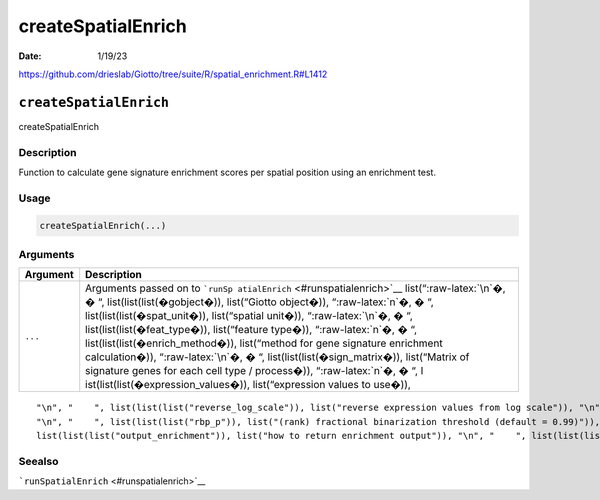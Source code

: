 ===================
createSpatialEnrich
===================

:Date: 1/19/23

https://github.com/drieslab/Giotto/tree/suite/R/spatial_enrichment.R#L1412


``createSpatialEnrich``
=======================

createSpatialEnrich

Description
-----------

Function to calculate gene signature enrichment scores per spatial
position using an enrichment test.

Usage
-----

.. code:: r

   createSpatialEnrich(...)

Arguments
---------

+-------------------------------+--------------------------------------+
| Argument                      | Description                          |
+===============================+======================================+
| ``...``                       | Arguments passed on to               |
|                               | ```runSp                             |
|                               | atialEnrich`` <#runspatialenrich>`__ |
|                               | list(“:raw-latex:`\n`�, � “,         |
|                               | list(list(list(�gobject�)),          |
|                               | list(“Giotto object�)),              |
|                               | “:raw-latex:`\n`�, � “,              |
|                               | list(list(list(�spat_unit�)),        |
|                               | list(“spatial unit�)),               |
|                               | “:raw-latex:`\n`�, � “,              |
|                               | list(list(list(�feat_type�)),        |
|                               | list(“feature type�)),               |
|                               | “:raw-latex:`\n`�, � “,              |
|                               | list(list(list(�enrich_method�)),    |
|                               | list(“method for gene signature      |
|                               | enrichment calculation�)),           |
|                               | “:raw-latex:`\n`�, � “,              |
|                               | list(list(list(�sign_matrix�)),      |
|                               | list(“Matrix of signature genes for  |
|                               | each cell type / process�)),         |
|                               | “:raw-latex:`\n`�, � “,              |
|                               | l                                    |
|                               | ist(list(list(�expression_values�)), |
|                               | list(“expression values to use�)),   |
+-------------------------------+--------------------------------------+

::

   "\n", "    ", list(list(list("reverse_log_scale")), list("reverse expression values from log scale")), "\n", "    ", list(list(list("min_overlap_genes")), list("minimum number of overlapping genes in sign_matrix required to calculate enrichment (PAGE)")), "\n", "    ", list(list(list("logbase")), list("log base to use if reverse_log_scale = TRUE")), "\n", "    ", list(list(list("p_value")), list("calculate p-value (default = FALSE)")), "\n", "    ", list(list(list("n_times")), list("(page/rank) number of permutation iterations to calculate p-value")), 
   "\n", "    ", list(list(list("rbp_p")), list("(rank) fractional binarization threshold (default = 0.99)")), "\n", "    ", list(list(list("num_agg")), list("(rank) number of top genes to aggregate (default = 100)")), "\n", "    ", list(list(list("max_block")), list("number of lines to process together (default = 20e6)")), "\n", "    ", list(list(list("top_percentage")), list("(hyper) percentage of cells that will be considered to have gene expression with matrix binarization")), "\n", "    ", 
   list(list(list("output_enrichment")), list("how to return enrichment output")), "\n", "    ", list(list(list("name")), list("to give to spatial enrichment results, default = PAGE")), "\n", "    ", list(list(list("verbose")), list("be verbose")), "\n", "    ", list(list(list("return_gobject")), list("return giotto object")), "\n", "  ")

Seealso
-------

```runSpatialEnrich`` <#runspatialenrich>`__
